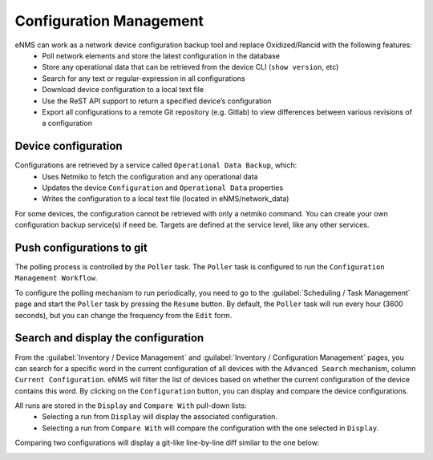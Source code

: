 ========================
Configuration Management
========================

eNMS can work as a network device configuration backup tool and replace Oxidized/Rancid with the following features:
  - Poll network elements and store the latest configuration in the database
  - Store any operational data that can be retrieved from the device CLI (``show version``, etc)
  - Search for any text or regular-expression in all configurations
  - Download device configuration to a local text file
  - Use the ReST API support to return a specified device’s configuration
  - Export all configurations to a remote Git repository (e.g. Gitlab) to view differences between various revisions of a configuration

Device configuration
--------------------

Configurations are retrieved by a service called ``Operational Data Backup``, which:
  - Uses Netmiko to fetch the configuration and any operational data
  - Updates the device ``Configuration`` and ``Operational Data`` properties
  - Writes the configuration to a local text file (located in eNMS/network_data)

For some devices, the configuration cannot be retrieved with only a netmiko command.
You can create your own configuration backup service(s) if need be.
Targets are defined at the service level, like any other services.

Push configurations to git
--------------------------

The polling process is controlled by the ``Poller`` task. The ``Poller`` task is configured to run the ``Configuration Management Workflow``.

.. image:: /_static/inventory/configuration_management/configuration_management_workflow.png
   :alt: Configuration Management Workflow.
   :align: center

To configure the polling mechanism to run periodically, you need to go to the :guilabel:`Scheduling / Task Management` page and start the ``Poller`` task by pressing the ``Resume`` button.
By default, the ``Poller`` task will run every hour (3600 seconds), but you can change the frequency from the ``Edit`` form.

Search and display the configuration
------------------------------------

From the :guilabel:`Inventory / Device Management` and :guilabel:`Inventory / Configuration Management` pages, you can search for a specific word in the current configuration of all devices with the ``Advanced Search`` mechanism, column ``Current Configuration``. eNMS will filter the list of devices based on whether the current configuration of the device contains this word.
By clicking on the ``Configuration`` button, you can display and compare the device configurations.

.. image:: /_static/inventory/configuration_management/display_configuration.png
   :alt: Display Configuration.
   :align: center

All runs are stored in the ``Display`` and ``Compare With`` pull-down lists:
  - Selecting a run from ``Display`` will display the associated configuration.
  - Selecting a run from ``Compare With`` will compare the configuration with the one selected in ``Display``.

Comparing two configurations will display a git-like line-by-line diff similar to the one below:

.. image:: /_static/inventory/configuration_management/compare_configurations.png
   :alt: Compare Configurations.
   :align: center
